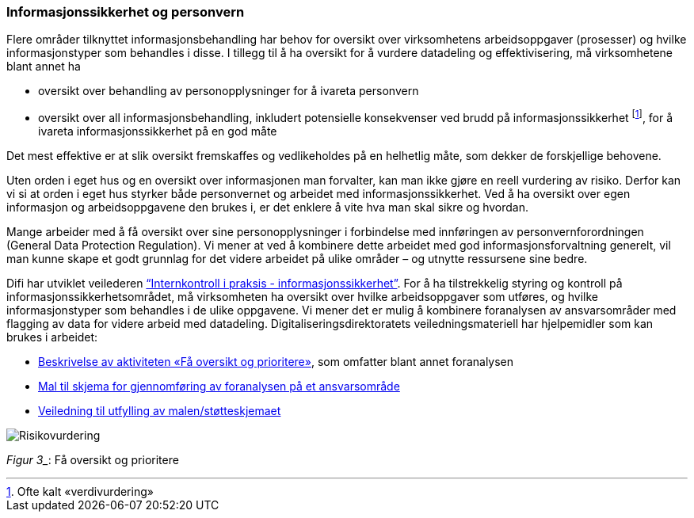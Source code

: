 
=== Informasjonssikkerhet og personvern

Flere områder tilknyttet informasjonsbehandling har behov for oversikt over virksomhetens arbeidsoppgaver (prosesser) og hvilke informasjonstyper som behandles i disse. I tillegg til å ha oversikt for å vurdere datadeling og effektivisering, må virksomhetene blant annet ha

* oversikt over behandling av personopplysninger for å ivareta personvern
* oversikt over all informasjonsbehandling, inkludert potensielle konsekvenser ved brudd på informasjonssikkerhet footnote:[Ofte kalt «verdivurdering»], for å ivareta informasjonssikkerhet på en god måte

Det mest effektive er at slik oversikt fremskaffes og vedlikeholdes på en helhetlig måte, som dekker de forskjellige behovene.

Uten orden i eget hus og en oversikt over informasjonen man forvalter, kan man ikke gjøre en reell vurdering av risiko. Derfor kan vi si at orden i eget hus styrker både personvernet og arbeidet med informasjonssikkerhet. Ved å ha oversikt over egen informasjon og arbeidsoppgavene den brukes i, er det enklere å vite hva man skal sikre og hvordan.

Mange arbeider med å få oversikt over sine personopplysninger i forbindelse med innføringen av personvernforordningen (General Data Protection Regulation). Vi mener at ved å kombinere dette arbeidet med god informasjonsforvaltning generelt, vil man kunne skape et godt grunnlag for det videre arbeidet på ulike områder – og utnytte ressursene sine bedre.

Difi har utviklet veilederen http://internkontroll-infosikkerhet.difi.no/[“Internkontroll i praksis - informasjonssikkerhet”]. For å ha tilstrekkelig styring og kontroll på informasjonssikkerhetsområdet, må virksomheten ha oversikt over hvilke arbeidsoppgaver som utføres, og hvilke informasjonstyper som behandles i de ulike oppgavene. Vi mener det er mulig å kombinere foranalysen av ansvarsområder med flagging av data for videre arbeid med datadeling. Digitaliseringsdirektoratets veiledningsmateriell har hjelpemidler som kan brukes i arbeidet:

*   	https://internkontroll-infosikkerhet.difi.no/systematiske-aktiviteter/risikovurdering#Fa_oversikt_prioritere[Beskrivelse av aktiviteten «Få oversikt og prioritere»], som omfatter blant annet foranalysen +
*     https://internkontroll-infosikkerhet.difi.no/sites/sikkerhet/files/mal_foranalyse_del_1-risikoeiere-arbeidsoppgaver_informasjon_mv-fa_oversikt_og_prioritere_0.docx[Mal til skjema for gjennomføring av foranalysen på et ansvarsområde]

*  	https://internkontroll-infosikkerhet.difi.no/sites/sikkerhet/files/stotte_veiledning_til_foranalyse_del_1-risikoeiere-arbeidsoppgaver_informasjon.pdf[Veiledning til utfylling av malen/støtteskjemaet]

image::Risikovurdering.jpg[]

_Figur 3__: Få oversikt og prioritere
